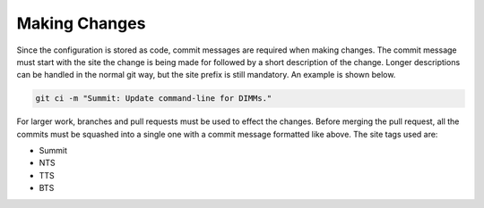 ##############
Making Changes
##############

Since the configuration is stored as code, commit messages are required when making changes.
The commit message must start with the site the change is being made for followed by a short description of the change.
Longer descriptions can be handled in the normal git way, but the site prefix is still mandatory.
An example is shown below.

.. code-block:: bash

  git ci -m "Summit: Update command-line for DIMMs."

For larger work, branches and pull requests must be used to effect the changes.
Before merging the pull request, all the commits must be squashed into a single one with a commit message formatted like above.
The site tags used are:

* Summit
* NTS
* TTS
* BTS
